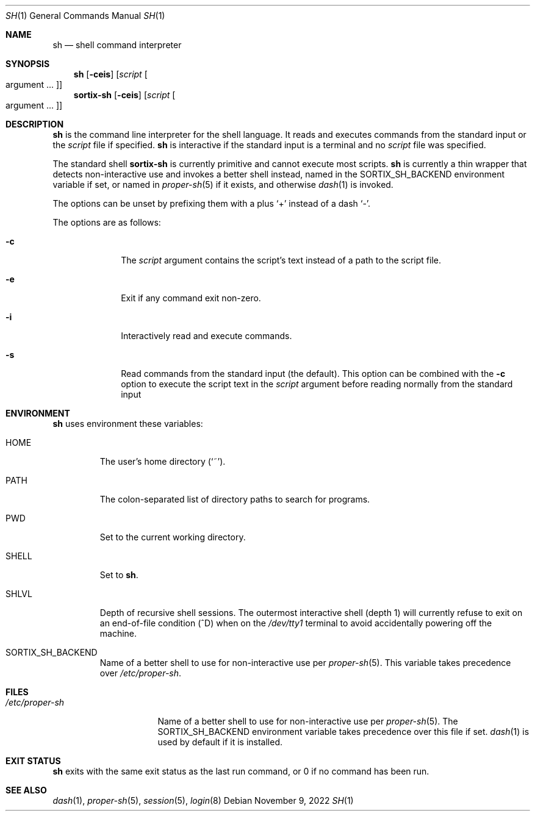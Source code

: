 .Dd November 9, 2022
.Dt SH 1
.Os
.Sh NAME
.Nm sh
.Nd shell command interpreter
.Sh SYNOPSIS
.Nm sh
.Op Fl ceis
.Op Ar script Oo argument ... Oc
.Nm sortix-sh
.Op Fl ceis
.Op Ar script Oo argument ... Oc
.Sh DESCRIPTION
.Nm
is the command line interpreter for the shell language.
It reads and executes commands from the standard input or the
.Ar script
file if specified.
.Nm
is interactive if the standard input is a terminal and no
.Ar script
file was specified.
.Pp
The standard shell
.Nm sortix-sh
is currently primitive and cannot execute most scripts.
.Nm sh
is currently a thin wrapper that detects non-interactive use and invokes a
better shell instead, named in the
.Ev SORTIX_SH_BACKEND
environment variable if set, or named in
.Xr proper-sh 5
if it exists, and otherwise
.Xr dash 1
is invoked.
.Pp
The options can be unset by prefixing them with a plus
.Sq +
instead of a dash
.Sq - .
.Pp
The options are as follows:
.Bl -tag -width "12345678"
.It Fl c
The
.Ar script
argument contains the script's text instead of a path to the script file.
.It Fl e
Exit if any command exit non-zero.
.It Fl i
Interactively read and execute commands.
.It Fl s
Read commands from the standard input (the default).
This option can be combined with the
.Fl c
option to execute the script text in the
.Ar script
argument before reading normally from the standard input
.El
.Sh ENVIRONMENT
.Nm
uses environment these variables:
.Bl -tag -width "SHLVL"
.It Ev HOME
The user's home directory
.Sq ( ~ ) .
.It Ev PATH
The colon-separated list of directory paths to search for programs.
.It Ev PWD
Set to the current working directory.
.It Ev SHELL
Set to
.Nm .
.It Ev SHLVL
Depth of recursive shell sessions.
The outermost interactive shell (depth 1) will currently refuse to exit on an
end-of-file condition (^D) when on the
.Pa /dev/tty1
terminal to avoid accidentally powering off the machine.
.It Ev SORTIX_SH_BACKEND
Name of a better shell to use for non-interactive use per
.Xr proper-sh 5 .
This variable takes precedence over
.Pa /etc/proper-sh .
.El
.Sh FILES
.Bl -tag -width "/etc/proper-sh" -compact
.It Pa /etc/proper-sh
Name of a better shell to use for non-interactive use per
.Xr proper-sh 5 .
The
.Ev SORTIX_SH_BACKEND
environment variable takes precedence over this file if set.
.Xr dash 1
is used by default if it is installed.
.El
.Sh EXIT STATUS
.Nm
exits with the same exit status as the last run command, or 0 if no command has
been run.
.Sh SEE ALSO
.Xr dash 1 ,
.Xr proper-sh 5 ,
.Xr session 5 ,
.Xr login 8
